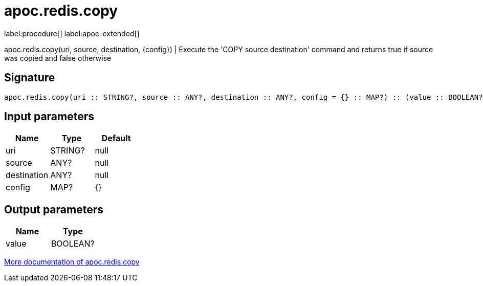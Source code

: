 ////
This file is generated by DocsTest, so don't change it!
////

= apoc.redis.copy
:description: This section contains reference documentation for the apoc.redis.copy procedure.

label:procedure[] label:apoc-extended[]

[.emphasis]
apoc.redis.copy(uri, source, destination, \{config}) | Execute the 'COPY source destination' command and returns true if source was copied and false otherwise

== Signature

[source]
----
apoc.redis.copy(uri :: STRING?, source :: ANY?, destination :: ANY?, config = {} :: MAP?) :: (value :: BOOLEAN?)
----

== Input parameters
[.procedures, opts=header]
|===
| Name | Type | Default 
|uri|STRING?|null
|source|ANY?|null
|destination|ANY?|null
|config|MAP?|{}
|===

== Output parameters
[.procedures, opts=header]
|===
| Name | Type 
|value|BOOLEAN?
|===

xref::database-integration/redis.adoc[More documentation of apoc.redis.copy,role=more information]

